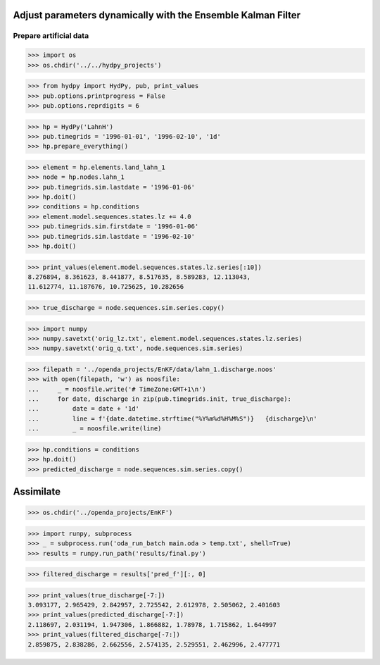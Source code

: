 
Adjust parameters dynamically with the Ensemble Kalman Filter
-------------------------------------------------------------

Prepare artificial data
.......................

>>> import os
>>> os.chdir('../../hydpy_projects')

>>> from hydpy import HydPy, pub, print_values
>>> pub.options.printprogress = False
>>> pub.options.reprdigits = 6

>>> hp = HydPy('LahnH')
>>> pub.timegrids = '1996-01-01', '1996-02-10', '1d'
>>> hp.prepare_everything()

>>> element = hp.elements.land_lahn_1
>>> node = hp.nodes.lahn_1
>>> pub.timegrids.sim.lastdate = '1996-01-06'
>>> hp.doit()
>>> conditions = hp.conditions
>>> element.model.sequences.states.lz += 4.0
>>> pub.timegrids.sim.firstdate = '1996-01-06'
>>> pub.timegrids.sim.lastdate = '1996-02-10'
>>> hp.doit()

>>> print_values(element.model.sequences.states.lz.series[:10])
8.276894, 8.361623, 8.441877, 8.517635, 8.589283, 12.113043,
11.612774, 11.187676, 10.725625, 10.282656
    
>>> true_discharge = node.sequences.sim.series.copy()

>>> import numpy
>>> numpy.savetxt('orig_lz.txt', element.model.sequences.states.lz.series)
>>> numpy.savetxt('orig_q.txt', node.sequences.sim.series)

>>> filepath = '../openda_projects/EnKF/data/lahn_1.discharge.noos'
>>> with open(filepath, 'w') as noosfile:
...     _ = noosfile.write('# TimeZone:GMT+1\n')
...     for date, discharge in zip(pub.timegrids.init, true_discharge):
...         date = date + '1d'
...         line = f'{date.datetime.strftime("%Y%m%d%H%M%S")}   {discharge}\n'
...         _ = noosfile.write(line)

>>> hp.conditions = conditions
>>> hp.doit()
>>> predicted_discharge = node.sequences.sim.series.copy()

Assimilate
----------

>>> os.chdir('../openda_projects/EnKF')

>>> import runpy, subprocess
>>> _ = subprocess.run('oda_run_batch main.oda > temp.txt', shell=True)
>>> results = runpy.run_path('results/final.py')

>>> filtered_discharge = results['pred_f'][:, 0]

>>> print_values(true_discharge[-7:])
3.093177, 2.965429, 2.842957, 2.725542, 2.612978, 2.505062, 2.401603
>>> print_values(predicted_discharge[-7:])
2.118697, 2.031194, 1.947306, 1.866882, 1.78978, 1.715862, 1.644997
>>> print_values(filtered_discharge[-7:])
2.859875, 2.838286, 2.662556, 2.574135, 2.529551, 2.462996, 2.477771
